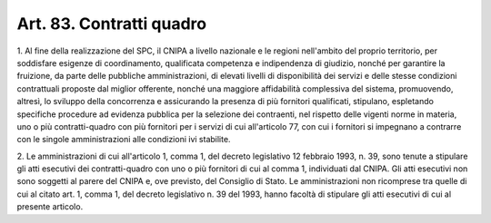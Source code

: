 .. _art83:

Art. 83. Contratti quadro
^^^^^^^^^^^^^^^^^^^^^^^^^



1\. Al fine della realizzazione del SPC, il CNIPA a livello nazionale e le regioni nell'ambito del proprio territorio, per soddisfare esigenze di coordinamento, qualificata competenza e indipendenza di giudizio, nonché per garantire la fruizione, da parte delle pubbliche amministrazioni, di elevati livelli di disponibilità dei servizi e delle stesse condizioni contrattuali proposte dal miglior offerente, nonché una maggiore affidabilità complessiva del sistema, promuovendo, altresì, lo sviluppo della concorrenza e assicurando la presenza di più fornitori qualificati, stipulano, espletando specifiche procedure ad evidenza pubblica per la selezione dei contraenti, nel rispetto delle vigenti norme in materia, uno o più contratti-quadro con più fornitori per i servizi di cui all'articolo 77, con cui i fornitori si impegnano a contrarre con le singole amministrazioni alle condizioni ivi stabilite.

2\. Le amministrazioni di cui all'articolo 1, comma 1, del decreto legislativo 12 febbraio 1993, n. 39, sono tenute a stipulare gli atti esecutivi dei contratti-quadro con uno o più fornitori di cui al comma 1, individuati dal CNIPA. Gli atti esecutivi non sono soggetti al parere del CNIPA e, ove previsto, del Consiglio di Stato. Le amministrazioni non ricomprese tra quelle di cui al citato art. 1, comma 1, del decreto legislativo n. 39 del 1993, hanno facoltà di stipulare gli atti esecutivi di cui al presente articolo.
